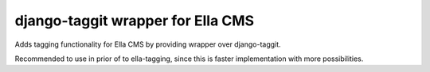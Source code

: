 django-taggit wrapper for Ella CMS
========================================

Adds tagging functionality for Ella CMS by providing wrapper over django-taggit.

Recommended to use in prior of to ella-tagging, since this is faster
implementation with more possibilities.